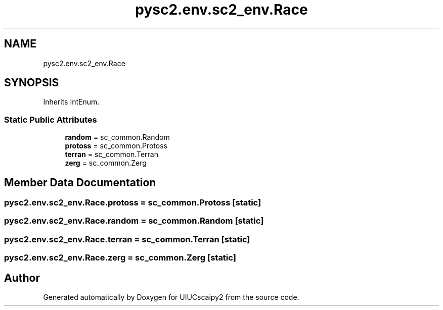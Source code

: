 .TH "pysc2.env.sc2_env.Race" 3 "Fri Sep 28 2018" "UIUCscaipy2" \" -*- nroff -*-
.ad l
.nh
.SH NAME
pysc2.env.sc2_env.Race
.SH SYNOPSIS
.br
.PP
.PP
Inherits IntEnum\&.
.SS "Static Public Attributes"

.in +1c
.ti -1c
.RI "\fBrandom\fP = sc_common\&.Random"
.br
.ti -1c
.RI "\fBprotoss\fP = sc_common\&.Protoss"
.br
.ti -1c
.RI "\fBterran\fP = sc_common\&.Terran"
.br
.ti -1c
.RI "\fBzerg\fP = sc_common\&.Zerg"
.br
.in -1c
.SH "Member Data Documentation"
.PP 
.SS "pysc2\&.env\&.sc2_env\&.Race\&.protoss = sc_common\&.Protoss\fC [static]\fP"

.SS "pysc2\&.env\&.sc2_env\&.Race\&.random = sc_common\&.Random\fC [static]\fP"

.SS "pysc2\&.env\&.sc2_env\&.Race\&.terran = sc_common\&.Terran\fC [static]\fP"

.SS "pysc2\&.env\&.sc2_env\&.Race\&.zerg = sc_common\&.Zerg\fC [static]\fP"


.SH "Author"
.PP 
Generated automatically by Doxygen for UIUCscaipy2 from the source code\&.
